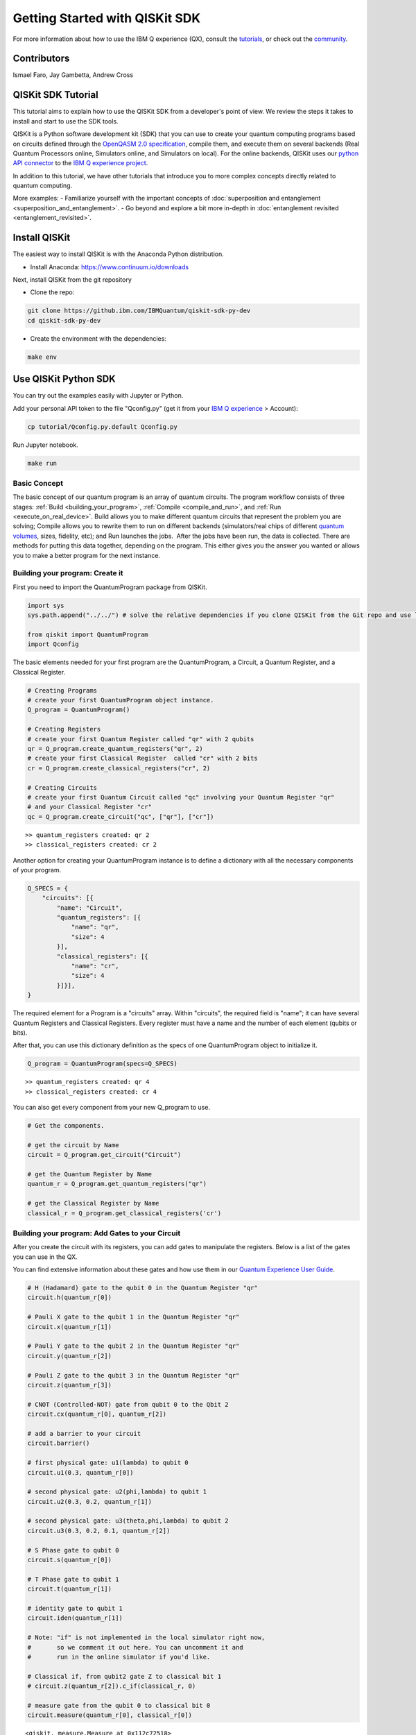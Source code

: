 ###############################
Getting Started with QISKit SDK
###############################

For more information about how to use the IBM Q experience (QX), consult
the
`tutorials <https://quantumexperience.ng.bluemix.net/qstage/#/tutorial?sectionId=c59b3710b928891a1420190148a72cce&pageIndex=0>`__,
or check out the
`community <https://quantumexperience.ng.bluemix.net/qstage/#/community>`__.


Contributors
============

Ismael Faro, Jay Gambetta, Andrew Cross

QISKit SDK Tutorial
===================

This tutorial aims to explain how to use the QISKit SDK from a
developer's point of view. We review the steps it takes to install and
start to use the SDK tools.

QISKit is a Python software development kit (SDK) that you can use to
create your quantum computing programs based on circuits defined through
the `OpenQASM 2.0
specification <https://github.com/IBM/qiskit-openqasm>`__, compile them,
and execute them on several backends (Real Quantum Processors online,
Simulators online, and Simulators on local). For the online backends,
QISKit uses our `python API
connector <https://github.com/IBM/qiskit-api-py>`__ to the `IBM Q
experience project <http://quantumexperience.ng.bluemix.net/>`__.

In addition to this tutorial, we have other tutorials that introduce you
to more complex concepts directly related to quantum computing.

More examples: - Familiarize yourself with the important concepts of
:doc:`superposition and entanglement <superposition_and_entanglement>`. - Go beyond and
explore a bit more in-depth in :doc:`entanglement revisited <entanglement_revisited>`.

Install QISKit
==============

The easiest way to install QISKit is with the Anaconda Python
distribution.

-  Install Anaconda: https://www.continuum.io/downloads

Next, install QISKit from the git repository

-  Clone the repo:

.. code:: sh

    git clone https://github.ibm.com/IBMQuantum/qiskit-sdk-py-dev
    cd qiskit-sdk-py-dev

-  Create the environment with the dependencies:

.. code:: sh

    make env

Use QISKit Python SDK
=====================

You can try out the examples easily with Jupyter or Python.

Add your personal API token to the file "Qconfig.py" (get it from your
`IBM Q experience <https://quantumexperience.ng.bluemix.net>`__ >
Account):

.. code:: sh

    cp tutorial/Qconfig.py.default Qconfig.py

Run Jupyter notebook.

.. code:: sh

    make run

Basic Concept
-------------

The basic concept of our quantum program is an array of quantum
circuits. The program workflow consists of three stages: :ref:`Build
<building_your_program>`, :ref:`Compile <compile_and_run>`, and
:ref:`Run <execute_on_real_device>`.  Build allows you to make
different quantum circuits that represent the problem you are solving;
Compile allows you to rewrite them to run on different backends
(simulators/real chips of different `quantum volumes
<http://ibm.biz/qiskit-quantum-volume>`__, sizes, fidelity, etc); and
Run launches the jobs.  After the jobs have been run, the data is
collected. There are methods for putting this data together, depending
on the program. This either gives you the answer you wanted or allows
you to make a better program for the next instance.

.. _building_your_program:

Building your program: Create it 
--------------------------------

First you need to import the QuantumProgram package from QISKit.

.. code:: python

    import sys
    sys.path.append("../../") # solve the relative dependencies if you clone QISKit from the Git repo and use like a global.
    
    from qiskit import QuantumProgram
    import Qconfig

The basic elements needed for your first program are the QuantumProgram,
a Circuit, a Quantum Register, and a Classical Register.

.. code:: python

    # Creating Programs
    # create your first QuantumProgram object instance.
    Q_program = QuantumProgram()
    
    # Creating Registers
    # create your first Quantum Register called "qr" with 2 qubits 
    qr = Q_program.create_quantum_registers("qr", 2)
    # create your first Classical Register  called "cr" with 2 bits
    cr = Q_program.create_classical_registers("cr", 2)
    
    # Creating Circuits
    # create your first Quantum Circuit called "qc" involving your Quantum Register "qr"
    # and your Classical Register "cr"
    qc = Q_program.create_circuit("qc", ["qr"], ["cr"])


.. parsed-literal::

    >> quantum_registers created: qr 2
    >> classical_registers created: cr 2


Another option for creating your QuantumProgram instance is to define a
dictionary with all the necessary components of your program.

.. code:: python

    Q_SPECS = {
        "circuits": [{
            "name": "Circuit",
            "quantum_registers": [{
                "name": "qr",
                "size": 4
            }],
            "classical_registers": [{
                "name": "cr",
                "size": 4
            }]}],
    }

The required element for a Program is a "circuits" array. Within
"circuits", the required field is "name"; it can have several Quantum
Registers and Classical Registers. Every register must have a name and
the number of each element (qubits or bits).

After that, you can use this dictionary definition as the specs of one
QuantumProgram object to initialize it.

.. code:: python

    Q_program = QuantumProgram(specs=Q_SPECS)


.. parsed-literal::

    >> quantum_registers created: qr 4
    >> classical_registers created: cr 4


You can also get every component from your new Q\_program to use.

.. code:: python

    # Get the components.
    
    # get the circuit by Name
    circuit = Q_program.get_circuit("Circuit")
    
    # get the Quantum Register by Name
    quantum_r = Q_program.get_quantum_registers("qr")
    
    # get the Classical Register by Name
    classical_r = Q_program.get_classical_registers('cr')

Building your program: Add Gates to your Circuit
------------------------------------------------

After you create the circuit with its registers, you can add gates to
manipulate the registers. Below is a list of the gates you can use in
the QX.

You can find extensive information about these gates and how use them in
our `Quantum Experience User
Guide <https://quantumexperience.ng.bluemix.net/qstage/#/tutorial?sectionId=71972f437b08e12d1f465a8857f4514c&pageIndex=2>`__.

.. code:: python

    # H (Hadamard) gate to the qubit 0 in the Quantum Register "qr" 
    circuit.h(quantum_r[0])
    
    # Pauli X gate to the qubit 1 in the Quantum Register "qr" 
    circuit.x(quantum_r[1])
    
    # Pauli Y gate to the qubit 2 in the Quantum Register "qr" 
    circuit.y(quantum_r[2])
    
    # Pauli Z gate to the qubit 3 in the Quantum Register "qr" 
    circuit.z(quantum_r[3])
    
    # CNOT (Controlled-NOT) gate from qubit 0 to the Qbit 2
    circuit.cx(quantum_r[0], quantum_r[2])
    
    # add a barrier to your circuit
    circuit.barrier()
    
    # first physical gate: u1(lambda) to qubit 0
    circuit.u1(0.3, quantum_r[0])
    
    # second physical gate: u2(phi,lambda) to qubit 1
    circuit.u2(0.3, 0.2, quantum_r[1])
    
    # second physical gate: u3(theta,phi,lambda) to qubit 2
    circuit.u3(0.3, 0.2, 0.1, quantum_r[2])
    
    # S Phase gate to qubit 0
    circuit.s(quantum_r[0])
    
    # T Phase gate to qubit 1
    circuit.t(quantum_r[1])
    
    # identity gate to qubit 1
    circuit.iden(quantum_r[1])
    
    # Note: "if" is not implemented in the local simulator right now,
    #       so we comment it out here. You can uncomment it and
    #       run in the online simulator if you'd like.
    
    # Classical if, from qubit2 gate Z to classical bit 1
    # circuit.z(quantum_r[2]).c_if(classical_r, 0)
    
    # measure gate from the qubit 0 to classical bit 0
    circuit.measure(quantum_r[0], classical_r[0])





.. parsed-literal::

    <qiskit._measure.Measure at 0x112c72518>



Extract QASM
------------

You can obtain a QASM representation of your code.

.. code:: python

    # QASM from a program
    
    QASM_source = Q_program.get_qasm("Circuit")
    
    print(QASM_source)


.. parsed-literal::

    OPENQASM 2.0;
    include "qelib1.inc";
    qreg qr[4];
    creg cr[4];
    h qr[0];
    x qr[1];
    y qr[2];
    z qr[3];
    cx qr[0],qr[2];
    barrier qr[0],qr[1],qr[2],qr[3];
    u1(0.300000000000000) qr[0];
    u2(0.300000000000000,0.200000000000000) qr[1];
    u3(0.300000000000000,0.200000000000000,0.100000000000000) qr[2];
    s qr[0];
    t qr[1];
    id qr[1];
    measure qr[0] -> cr[0];
    

.. _compile_and_run:

Compile and Run or Execute 
--------------------------

.. code:: python

    device = 'ibmqx_qasm_simulator' # Backend to execute your program, in this case it is the online simulator
    circuits = ["Circuit"]  # Group of circuits to execute
    
    Q_program.set_api(Qconfig.APItoken, Qconfig.config["url"]) # set the APIToken and API url




.. parsed-literal::

    True



.. code:: python

    Q_program.compile(circuits, device) # Compile your program
    
    # Run your program in the device and check the execution result every 2 seconds 
    result = Q_program.run(wait=2, timeout=240)
    
    print(result)


.. parsed-literal::

    running on backend: ibmqx_qasm_simulator
    {'status': 'COMPLETED', 'result': 'all done'}


When you run a program, the possible results will be:

::

    JOB_STATUS = {
        inProgress: 'RUNNING',
        errorOnCreate: 'ERROR_CREATING_JOB',
        errorExecuting: 'ERROR_RUNNING_JOB',
        completed: 'COMPLETED'
      };

The *run()* command waits until the job either times out, returns an
error message, or completes successfully.

.. code:: python

    Q_program.get_counts("Circuit")




.. parsed-literal::

    {'0000': 529, '0001': 495}



In addition to getting the number of times each output was seen, you can
get the compiled QASM. For this simulation, the compiled circuit is not
much different from the input circuit. Each single-qubit gate has been
expressed as a u1, u2, or u3 gate.

.. code:: python

    compiled_qasm = Q_program.get_compiled_qasm("Circuit")
    
    print(compiled_qasm)


.. parsed-literal::

    OPENQASM 2.0;
    include "qelib1.inc";
    qreg qr[4];
    creg cr[4];
    u1(3.141592653589793) qr[3];
    u3(3.141592653589793,1.5707963267948966,1.5707963267948966) qr[2];
    u3(3.141592653589793,0.0,3.141592653589793) qr[1];
    u2(0.0,3.141592653589793) qr[0];
    cx qr[0],qr[2];
    barrier qr[0],qr[1],qr[2],qr[3];
    u1(0.3) qr[0];
    u1(1.5707963267948966) qr[0];
    measure qr[0] -> cr[0];
    u2(0.3,0.2) qr[1];
    u1(0.7853981633974483) qr[1];
    id qr[1];
    u3(0.3,0.2,0.1) qr[2];
    


You can use *execute()* to combine the compile and run in a single step.

.. code:: python

    Q_program.execute(circuits, device, wait=2, timeout=240)


.. parsed-literal::

    running on backend: ibmqx_qasm_simulator




.. parsed-literal::

    {'result': 'all done', 'status': 'COMPLETED'}



Compile Parameters
^^^^^^^^^^^^^^^^^^

Q\_program.compile(circuits, device="simulator", shots=1024,
max\_credits=3, basis\_gates=None, coupling\_map=None, seed=None)

* ``circuits`` array of circuits to compile
	
* ``device`` specifies the backend which is one of,
	
  - ``simulator`` online default simulator links to ibmqx\_qasm\_simulator
  - ``real`` online default real chip links to ibmqx2
  - ``ibmqx_qasm_simulator`` qasm simulator
  - ``ibmqx2`` online real chip with 5 qubits
  - ``ibmqx3`` online real chip with 16 qubits
  - ``local_unitary_simulator`` local unitary simulator
  - ``local_qasm_simulator`` local simulator
* ``shots`` number of shots, only for real chips and qasm simulators
	
* ``max_credits`` Maximum number of the credits to spend in the executions. If the executions cost
	more than your available credits, the job is aborted
	
* ``basis_gates``: the base gates by default are: u1, u2, u3, cx, id
	
* ``coupling_map``: object that represents the physical/topological layout of a chip.
	
* ``seed`` for the qasm simulator if you want to set the initial seed.

Run Parameters
^^^^^^^^^^^^^^
Q\_program.run(wait=5, timeout=60)

* ``wait`` time to wait before checking if the execution is COMPLETED.
* ``timeout`` timeout of the execution.

Execute Parameters
^^^^^^^^^^^^^^^^^^
*Execute has the combined parameters of compile and run.*

Q\_program.execute(circuits, device, shots=1024, max\_credits=3,
basis\_gates=None, wait=5, timeout=60, basis\_gates=None,
coupling\_map=None,)

.. _execute_on_real_device:

Execute on a Real Device
------------------------

.. code:: python

    device = 'ibmqx2'   # Backend where you execute your program; in this case, on the Real Quantum Chip online 
    circuits = ["Circuit"]   # Group of circuits to execute
    shots = 1024           # Number of shots to run the program (experiment); maximum is 8192 shots.
    max_credits = 3          # Maximum number of credits to spend on executions. 
    
    result = Q_program.execute(circuits, device, shots, max_credits=3, wait=10, timeout=240)


.. parsed-literal::

    running on backend: ibmqx2
    status = RUNNING (10 seconds)
    status = RUNNING (20 seconds)


Result
^^^^^^

You can access the result via the function
*get\_counts("circuit\_name")*. By default, the last device is used, but
you can be more specific by using *get\_counts("circuit\_name",
device="device\_name")*.

.. code:: python

    Q_program.get_counts("Circuit")




.. parsed-literal::

    {'00000': 516, '00001': 508}



Execute on a local simulator
----------------------------

.. code:: python

    Q_program.compile(circuits, "local_qasm_simulator") # Compile your program
    
    # Run your program in the device and check the execution result every 2 seconds 
    result = Q_program.run(wait=2, timeout=240)
    
    Q_program.get_counts("Circuit")


.. parsed-literal::

    running on backend: local_qasm_simulator




.. parsed-literal::

    {'0000': 511, '0001': 513}



